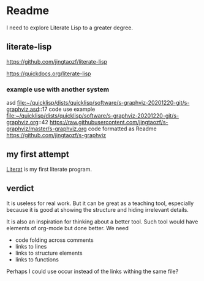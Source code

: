 * Readme

I need to explore Literate Lisp to a greater degree.

** literate-lisp
https://github.com/jingtaozf/literate-lisp

https://quickdocs.org/literate-lisp

*** example use with another system
asd
file:~/quicklisp/dists/quicklisp/software/s-graphviz-20201220-git/s-graphviz.asd::17
code use example
file:~/quicklisp/dists/quicklisp/software/s-graphviz-20201220-git/s-graphviz.org::42
https://raw.githubusercontent.com/jingtaozf/s-graphviz/master/s-graphviz.org
code formatted as Readme
https://github.com/jingtaozf/s-graphviz

** my first attempt
[[file:literat.org::*Literat][Literat]] is my first literate program.

** verdict

It is useless for real work. But it can be great as a teaching tool, especially
because it is good at showing the structure and hiding irrelevant details.

It is also an inspiration for thinking about a better tool. Such tool would have
elements of org-mode but done better. We need
+ code folding across comments
+ links to lines
+ links to structure elements
+ links to functions

Perhaps I could use occur instead of the links withing the same file?
